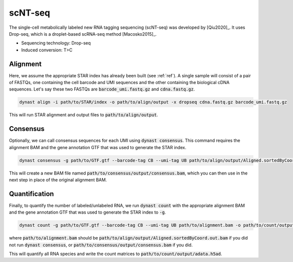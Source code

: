 scNT-seq
========
The single-cell metabolically labeled new RNA tagging sequencing (scNT-seq) was developed by [Qiu2020]_. It uses Drop-seq, which is a droplet-based scRNA-seq method [Macosko2015]_.

* Sequencing technology: Drop-seq
* Induced conversion: T>C

Alignment
^^^^^^^^^
Here, we assume the appropriate STAR index has already been built (see :ref:`ref`). A single sample will consist of a pair of FASTQs, one containing the cell barcode and UMI sequences and the other containing the biological cDNA sequences. Let's say these two FASTQs are :code:`barcode_umi.fastq.gz` and :code:`cdna.fastq.gz`.

.. code:: text

	dynast align -i path/to/STAR/index -o path/to/align/output -x dropseq cdna.fastq.gz barcode_umi.fastq.gz

This will run STAR alignment and output files to :code:`path/to/align/output`.

Consensus
^^^^^^^^^
Optionally, we can call consensus sequences for each UMI using :code:`dynast consensus`. This command requires the alignment BAM and the gene annotation GTF that was used to generate the STAR index.

.. code:: text

    dynast consensus -g path/to/GTF.gtf --barcode-tag CB --umi-tag UB path/to/align/output/Aligned.sortedByCoord.out.bam -o path/to/consensus/output

This will create a new BAM file named :code:`path/to/consensus/output/consensus.bam`, which you can then use in the next step in place of the original alignment BAM.

Quantification
^^^^^^^^^^^^^^
Finally, to quantify the number of labeled/unlabeled RNA, we run :code:`dynast count` with the appropriate alignment BAM and the gene annotation GTF that was used to generate the STAR index to :code:`-g`.

.. code:: text

	dynast count -g path/to/GTF.gtf --barcode-tag CB --umi-tag UB path/to/alignment.bam -o path/to/count/output --conversion TC

where :code:`path/to/alignment.bam` should be :code:`path/to/align/output/Aligned.sortedByCoord.out.bam` if you did not run :code:`dynast consensus`, or :code:`path/to/consensus/output/consensus.bam` if you did.

This will quantify all RNA species and write the count matrices to :code:`path/to/count/output/adata.h5ad`.
